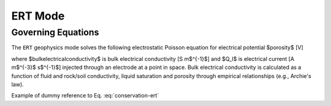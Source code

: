 .. _mode-ert:

ERT Mode
--------

Governing Equations
~~~~~~~~~~~~~~~~~~~

The ``ERT`` geophysics mode solves the following electrostatic Poisson equation for electrical potential $\porosity$ [V]

.. math::
   \pmb{\nabla} \cdot \bulkelectricalconductivity \pmb{\nabla} \porosity = -Q_I,
   :label: conservation-ert

where $\bulkelectricalconductivity$ is bulk electrical conductivity [S m$^{-1}$] and $Q_I$ is electrical current [A m$^{-3}$ s$^{-1}$] injected through an electrode at a point in space. Bulk electrical conductivity is calculated as a function of fluid and rock/soil conductivity, liquid saturation and porosity through empirical relationships (e.g., Archie's law).

Example of dummy reference to Eq. :eq:`conservation-ert`

